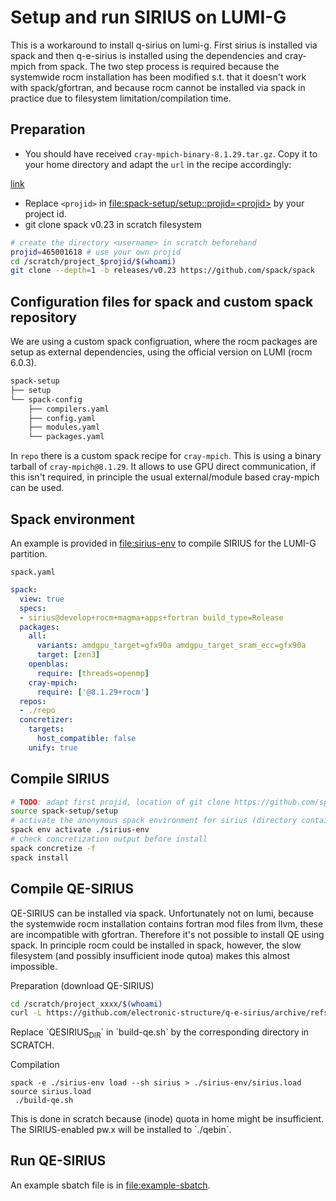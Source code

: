 * Setup and run SIRIUS on LUMI-G

This is a workaround to install q-sirius on lumi-g. First sirius is installed
via spack and then q-e-sirius is installed using the dependencies and cray-mpich
from spack. The two step process is required because the systemwide rocm
installation has been modified s.t. that it doesn't work with spack/gfortran,
and because rocm cannot be installed via spack in practice due to filesystem
limitation/compilation time.

** Preparation
- You should have received =cray-mpich-binary-8.1.29.tar.gz=. Copy it to your home directory and adapt the =url= in the recipe accordingly:
[[file:repo/packages/cray-mpich/package.py][link]]
- Replace =<projid>= in [[file:spack-setup/setup::projid=<projid>]] by your project id.
- git clone spack v0.23 in scratch filesystem
#+begin_src bash
  # create the directory <username> in scratch beforehand
  projid=465001618 # use your own projid
  cd /scratch/project_$projid/$(whoami)
  git clone --depth=1 -b releases/v0.23 https://github.com/spack/spack
#+end_src

** Configuration files for spack and custom spack repository

We are using a custom spack configruation, where the rocm packages are setup as external dependencies, using the official version on LUMI (rocm 6.0.3).

#+begin_src bash
spack-setup
├── setup
└── spack-config
    ├── compilers.yaml
    ├── config.yaml
    ├── modules.yaml
    └── packages.yaml
#+end_src

In =repo= there is a custom spack recipe for =cray-mpich=. This is using a binary tarball of =cray-mpich@8.1.29=. It allows to use GPU direct communication, if this isn't required, in principle the usual external/module based cray-mpich can be used.

** Spack environment

An example is provided in [[file:sirius-env]] to compile SIRIUS for the LUMI-G partition.

~spack.yaml~
#+begin_src yaml
  spack:
    view: true
    specs:
    - sirius@develop+rocm+magma+apps+fortran build_type=Release
    packages:
      all:
        variants: amdgpu_target=gfx90a amdgpu_target_sram_ecc=gfx90a
        target: [zen3]
      openblas:
        require: [threads=openmp]
      cray-mpich:
        require: ['@8.1.29+rocm']
    repos:
    - ./repo
    concretizer:
      targets:
        host_compatible: false
      unify: true
#+end_src


** Compile SIRIUS

#+begin_src bash
  # TODO: adapt first projid, location of git clone https://github.com/spack/spack.git as needed
  source spack-setup/setup
  # activate the anonymous spack environment for sirius (directory containing spack.yaml)
  spack env activate ./sirius-env
  # check concretization output before install
  spack concretize -f
  spack install
#+end_src

** Compile QE-SIRIUS

QE-SIRIUS can be installed via spack. Unfortunately not on lumi, because the
systemwide rocm installation contains fortran mod files from llvm, these are
incompatible with gfortran. Therefore it's not possible to install QE using
spack. In principle rocm could be installed in spack, however, the slow filesystem (and
possibly insufficient inode qutoa) makes this almost impossible.

Preparation (download QE-SIRIUS)
#+begin_src bash
  cd /scratch/project_xxxx/$(whoami)
  curl -L https://github.com/electronic-structure/q-e-sirius/archive/refs/tags/q-e-sirius/1.0.1.tar.gz | tar -xzf -
#+end_src

Replace `QESIRIUS_DIR` in `build-qe.sh` by the corresponding directory in SCRATCH.

Compilation
#+begin_src
 spack -e ./sirius-env load --sh sirius > ./sirius-env/sirius.load
 source sirius.load
  ./build-qe.sh
#+end_src

This is done in scratch because (inode) quota in home might be insufficient. The SIRIUS-enabled pw.x will be installed to `./qebin`.

** Run QE-SIRIUS
An example sbatch file is in  [[file:example-sbatch]].
